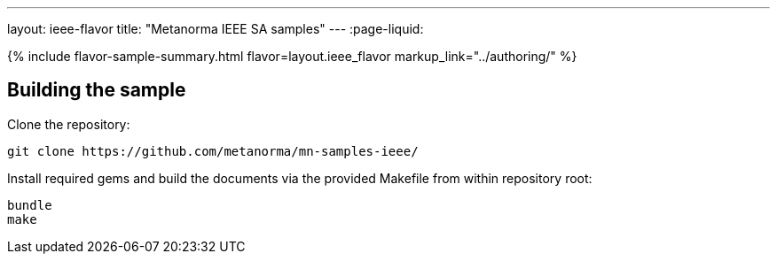 ---
layout: ieee-flavor
title: "Metanorma IEEE SA samples"
---
:page-liquid:

{% include flavor-sample-summary.html flavor=layout.ieee_flavor
  markup_link="../authoring/" %}

== Building the sample

Clone the repository:

[source,console]
--
git clone https://github.com/metanorma/mn-samples-ieee/
--

Install required gems and build the documents via the provided Makefile from within repository root:

[source,console]
--
bundle
make
--
